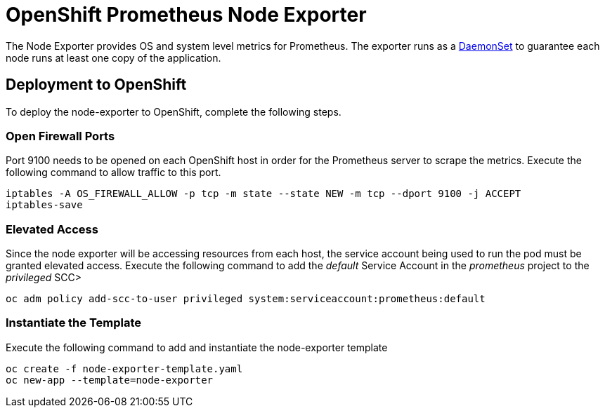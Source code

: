 # OpenShift Prometheus Node Exporter

The Node Exporter provides OS and system level metrics for Prometheus. The exporter runs as a link:https://docs.openshift.com/container-platform/latest/dev_guide/daemonsets.html[DaemonSet] to guarantee each node runs at least one copy of the application.

## Deployment to OpenShift

To deploy the node-exporter to OpenShift, complete the following steps.

### Open Firewall Ports

Port 9100 needs to be opened on each OpenShift host in order for the Prometheus server to scrape the metrics. Execute the following command to allow traffic to this port.

[source,bash]
----
iptables -A OS_FIREWALL_ALLOW -p tcp -m state --state NEW -m tcp --dport 9100 -j ACCEPT
iptables-save
----

### Elevated Access

Since the node exporter will be accessing resources from each host, the service account being used to run the pod must be granted elevated access. Execute the following command to add the _default_ Service Account in the _prometheus_ project to the _privileged_ SCC>

[source,bash]
----
oc adm policy add-scc-to-user privileged system:serviceaccount:prometheus:default
----

### Instantiate the Template

Execute the following command to add and instantiate the node-exporter template

[source,bash]
----
oc create -f node-exporter-template.yaml
oc new-app --template=node-exporter
----

